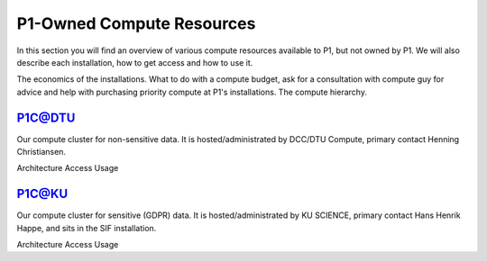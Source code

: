 P1-Owned Compute Resources
##########################
In this section you will find an overview of various compute resources available to P1, but not owned by P1. We will also describe each installation, how to get access and how to use it.

The economics of the installations.
What to do with a compute budget, ask for a consultation with compute guy for advice and help with purchasing priority compute at P1's installations.
The compute hierarchy.

P1C@DTU
*******
Our compute cluster for non-sensitive data. It is hosted/administrated by DCC/DTU Compute, primary contact Henning Christiansen.

Architecture
Access
Usage

P1C@KU
******
Our compute cluster for sensitive (GDPR) data. It is hosted/administrated by KU SCIENCE, primary contact Hans Henrik Happe, and sits in the SIF installation.

Architecture
Access
Usage